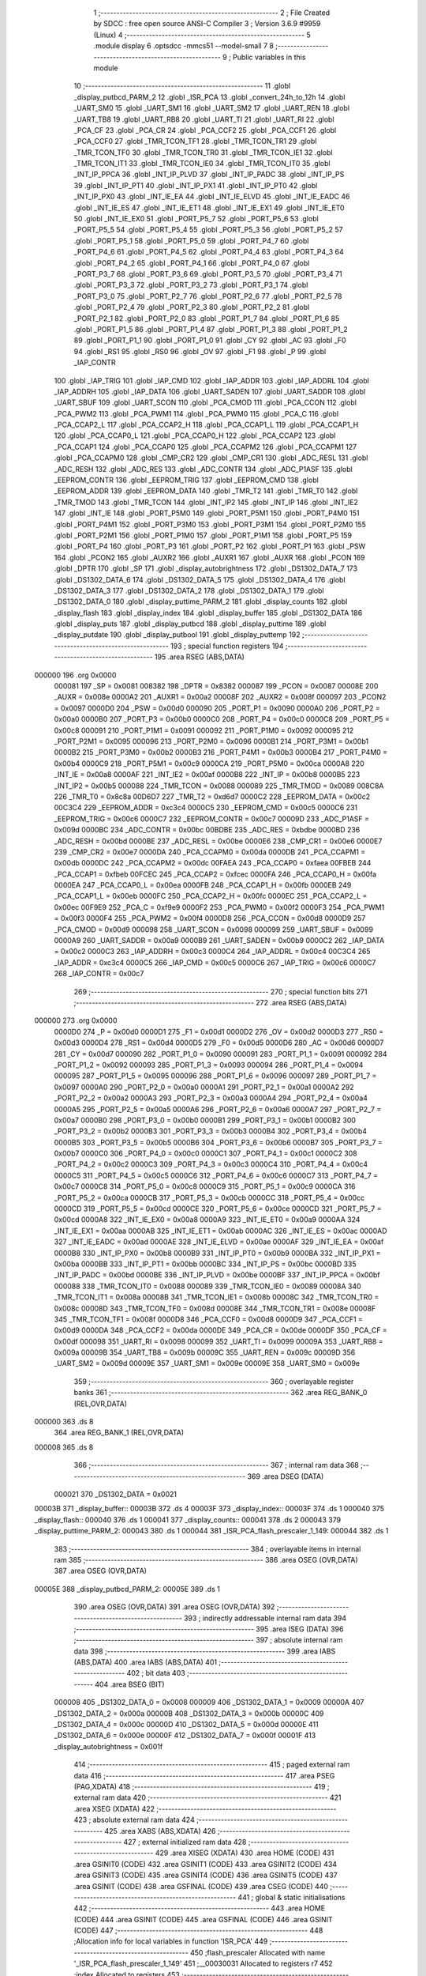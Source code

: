                                      1 ;--------------------------------------------------------
                                      2 ; File Created by SDCC : free open source ANSI-C Compiler
                                      3 ; Version 3.6.9 #9959 (Linux)
                                      4 ;--------------------------------------------------------
                                      5 	.module display
                                      6 	.optsdcc -mmcs51 --model-small
                                      7 	
                                      8 ;--------------------------------------------------------
                                      9 ; Public variables in this module
                                     10 ;--------------------------------------------------------
                                     11 	.globl _display_putbcd_PARM_2
                                     12 	.globl _ISR_PCA
                                     13 	.globl _convert_24h_to_12h
                                     14 	.globl _UART_SM0
                                     15 	.globl _UART_SM1
                                     16 	.globl _UART_SM2
                                     17 	.globl _UART_REN
                                     18 	.globl _UART_TB8
                                     19 	.globl _UART_RB8
                                     20 	.globl _UART_TI
                                     21 	.globl _UART_RI
                                     22 	.globl _PCA_CF
                                     23 	.globl _PCA_CR
                                     24 	.globl _PCA_CCF2
                                     25 	.globl _PCA_CCF1
                                     26 	.globl _PCA_CCF0
                                     27 	.globl _TMR_TCON_TF1
                                     28 	.globl _TMR_TCON_TR1
                                     29 	.globl _TMR_TCON_TF0
                                     30 	.globl _TMR_TCON_TR0
                                     31 	.globl _TMR_TCON_IE1
                                     32 	.globl _TMR_TCON_IT1
                                     33 	.globl _TMR_TCON_IE0
                                     34 	.globl _TMR_TCON_IT0
                                     35 	.globl _INT_IP_PPCA
                                     36 	.globl _INT_IP_PLVD
                                     37 	.globl _INT_IP_PADC
                                     38 	.globl _INT_IP_PS
                                     39 	.globl _INT_IP_PT1
                                     40 	.globl _INT_IP_PX1
                                     41 	.globl _INT_IP_PT0
                                     42 	.globl _INT_IP_PX0
                                     43 	.globl _INT_IE_EA
                                     44 	.globl _INT_IE_ELVD
                                     45 	.globl _INT_IE_EADC
                                     46 	.globl _INT_IE_ES
                                     47 	.globl _INT_IE_ET1
                                     48 	.globl _INT_IE_EX1
                                     49 	.globl _INT_IE_ET0
                                     50 	.globl _INT_IE_EX0
                                     51 	.globl _PORT_P5_7
                                     52 	.globl _PORT_P5_6
                                     53 	.globl _PORT_P5_5
                                     54 	.globl _PORT_P5_4
                                     55 	.globl _PORT_P5_3
                                     56 	.globl _PORT_P5_2
                                     57 	.globl _PORT_P5_1
                                     58 	.globl _PORT_P5_0
                                     59 	.globl _PORT_P4_7
                                     60 	.globl _PORT_P4_6
                                     61 	.globl _PORT_P4_5
                                     62 	.globl _PORT_P4_4
                                     63 	.globl _PORT_P4_3
                                     64 	.globl _PORT_P4_2
                                     65 	.globl _PORT_P4_1
                                     66 	.globl _PORT_P4_0
                                     67 	.globl _PORT_P3_7
                                     68 	.globl _PORT_P3_6
                                     69 	.globl _PORT_P3_5
                                     70 	.globl _PORT_P3_4
                                     71 	.globl _PORT_P3_3
                                     72 	.globl _PORT_P3_2
                                     73 	.globl _PORT_P3_1
                                     74 	.globl _PORT_P3_0
                                     75 	.globl _PORT_P2_7
                                     76 	.globl _PORT_P2_6
                                     77 	.globl _PORT_P2_5
                                     78 	.globl _PORT_P2_4
                                     79 	.globl _PORT_P2_3
                                     80 	.globl _PORT_P2_2
                                     81 	.globl _PORT_P2_1
                                     82 	.globl _PORT_P2_0
                                     83 	.globl _PORT_P1_7
                                     84 	.globl _PORT_P1_6
                                     85 	.globl _PORT_P1_5
                                     86 	.globl _PORT_P1_4
                                     87 	.globl _PORT_P1_3
                                     88 	.globl _PORT_P1_2
                                     89 	.globl _PORT_P1_1
                                     90 	.globl _PORT_P1_0
                                     91 	.globl _CY
                                     92 	.globl _AC
                                     93 	.globl _F0
                                     94 	.globl _RS1
                                     95 	.globl _RS0
                                     96 	.globl _OV
                                     97 	.globl _F1
                                     98 	.globl _P
                                     99 	.globl _IAP_CONTR
                                    100 	.globl _IAP_TRIG
                                    101 	.globl _IAP_CMD
                                    102 	.globl _IAP_ADDR
                                    103 	.globl _IAP_ADDRL
                                    104 	.globl _IAP_ADDRH
                                    105 	.globl _IAP_DATA
                                    106 	.globl _UART_SADEN
                                    107 	.globl _UART_SADDR
                                    108 	.globl _UART_SBUF
                                    109 	.globl _UART_SCON
                                    110 	.globl _PCA_CMOD
                                    111 	.globl _PCA_CCON
                                    112 	.globl _PCA_PWM2
                                    113 	.globl _PCA_PWM1
                                    114 	.globl _PCA_PWM0
                                    115 	.globl _PCA_C
                                    116 	.globl _PCA_CCAP2_L
                                    117 	.globl _PCA_CCAP2_H
                                    118 	.globl _PCA_CCAP1_L
                                    119 	.globl _PCA_CCAP1_H
                                    120 	.globl _PCA_CCAP0_L
                                    121 	.globl _PCA_CCAP0_H
                                    122 	.globl _PCA_CCAP2
                                    123 	.globl _PCA_CCAP1
                                    124 	.globl _PCA_CCAP0
                                    125 	.globl _PCA_CCAPM2
                                    126 	.globl _PCA_CCAPM1
                                    127 	.globl _PCA_CCAPM0
                                    128 	.globl _CMP_CR2
                                    129 	.globl _CMP_CR1
                                    130 	.globl _ADC_RESL
                                    131 	.globl _ADC_RESH
                                    132 	.globl _ADC_RES
                                    133 	.globl _ADC_CONTR
                                    134 	.globl _ADC_P1ASF
                                    135 	.globl _EEPROM_CONTR
                                    136 	.globl _EEPROM_TRIG
                                    137 	.globl _EEPROM_CMD
                                    138 	.globl _EEPROM_ADDR
                                    139 	.globl _EEPROM_DATA
                                    140 	.globl _TMR_T2
                                    141 	.globl _TMR_T0
                                    142 	.globl _TMR_TMOD
                                    143 	.globl _TMR_TCON
                                    144 	.globl _INT_IP2
                                    145 	.globl _INT_IP
                                    146 	.globl _INT_IE2
                                    147 	.globl _INT_IE
                                    148 	.globl _PORT_P5M0
                                    149 	.globl _PORT_P5M1
                                    150 	.globl _PORT_P4M0
                                    151 	.globl _PORT_P4M1
                                    152 	.globl _PORT_P3M0
                                    153 	.globl _PORT_P3M1
                                    154 	.globl _PORT_P2M0
                                    155 	.globl _PORT_P2M1
                                    156 	.globl _PORT_P1M0
                                    157 	.globl _PORT_P1M1
                                    158 	.globl _PORT_P5
                                    159 	.globl _PORT_P4
                                    160 	.globl _PORT_P3
                                    161 	.globl _PORT_P2
                                    162 	.globl _PORT_P1
                                    163 	.globl _PSW
                                    164 	.globl _PCON2
                                    165 	.globl _AUXR2
                                    166 	.globl _AUXR1
                                    167 	.globl _AUXR
                                    168 	.globl _PCON
                                    169 	.globl _DPTR
                                    170 	.globl _SP
                                    171 	.globl _display_autobrightness
                                    172 	.globl _DS1302_DATA_7
                                    173 	.globl _DS1302_DATA_6
                                    174 	.globl _DS1302_DATA_5
                                    175 	.globl _DS1302_DATA_4
                                    176 	.globl _DS1302_DATA_3
                                    177 	.globl _DS1302_DATA_2
                                    178 	.globl _DS1302_DATA_1
                                    179 	.globl _DS1302_DATA_0
                                    180 	.globl _display_puttime_PARM_2
                                    181 	.globl _display_counts
                                    182 	.globl _display_flash
                                    183 	.globl _display_index
                                    184 	.globl _display_buffer
                                    185 	.globl _DS1302_DATA
                                    186 	.globl _display_puts
                                    187 	.globl _display_putbcd
                                    188 	.globl _display_puttime
                                    189 	.globl _display_putdate
                                    190 	.globl _display_putbool
                                    191 	.globl _display_puttemp
                                    192 ;--------------------------------------------------------
                                    193 ; special function registers
                                    194 ;--------------------------------------------------------
                                    195 	.area RSEG    (ABS,DATA)
      000000                        196 	.org 0x0000
                           000081   197 _SP	=	0x0081
                           008382   198 _DPTR	=	0x8382
                           000087   199 _PCON	=	0x0087
                           00008E   200 _AUXR	=	0x008e
                           0000A2   201 _AUXR1	=	0x00a2
                           00008F   202 _AUXR2	=	0x008f
                           000097   203 _PCON2	=	0x0097
                           0000D0   204 _PSW	=	0x00d0
                           000090   205 _PORT_P1	=	0x0090
                           0000A0   206 _PORT_P2	=	0x00a0
                           0000B0   207 _PORT_P3	=	0x00b0
                           0000C0   208 _PORT_P4	=	0x00c0
                           0000C8   209 _PORT_P5	=	0x00c8
                           000091   210 _PORT_P1M1	=	0x0091
                           000092   211 _PORT_P1M0	=	0x0092
                           000095   212 _PORT_P2M1	=	0x0095
                           000096   213 _PORT_P2M0	=	0x0096
                           0000B1   214 _PORT_P3M1	=	0x00b1
                           0000B2   215 _PORT_P3M0	=	0x00b2
                           0000B3   216 _PORT_P4M1	=	0x00b3
                           0000B4   217 _PORT_P4M0	=	0x00b4
                           0000C9   218 _PORT_P5M1	=	0x00c9
                           0000CA   219 _PORT_P5M0	=	0x00ca
                           0000A8   220 _INT_IE	=	0x00a8
                           0000AF   221 _INT_IE2	=	0x00af
                           0000B8   222 _INT_IP	=	0x00b8
                           0000B5   223 _INT_IP2	=	0x00b5
                           000088   224 _TMR_TCON	=	0x0088
                           000089   225 _TMR_TMOD	=	0x0089
                           008C8A   226 _TMR_T0	=	0x8c8a
                           00D6D7   227 _TMR_T2	=	0xd6d7
                           0000C2   228 _EEPROM_DATA	=	0x00c2
                           00C3C4   229 _EEPROM_ADDR	=	0xc3c4
                           0000C5   230 _EEPROM_CMD	=	0x00c5
                           0000C6   231 _EEPROM_TRIG	=	0x00c6
                           0000C7   232 _EEPROM_CONTR	=	0x00c7
                           00009D   233 _ADC_P1ASF	=	0x009d
                           0000BC   234 _ADC_CONTR	=	0x00bc
                           00BDBE   235 _ADC_RES	=	0xbdbe
                           0000BD   236 _ADC_RESH	=	0x00bd
                           0000BE   237 _ADC_RESL	=	0x00be
                           0000E6   238 _CMP_CR1	=	0x00e6
                           0000E7   239 _CMP_CR2	=	0x00e7
                           0000DA   240 _PCA_CCAPM0	=	0x00da
                           0000DB   241 _PCA_CCAPM1	=	0x00db
                           0000DC   242 _PCA_CCAPM2	=	0x00dc
                           00FAEA   243 _PCA_CCAP0	=	0xfaea
                           00FBEB   244 _PCA_CCAP1	=	0xfbeb
                           00FCEC   245 _PCA_CCAP2	=	0xfcec
                           0000FA   246 _PCA_CCAP0_H	=	0x00fa
                           0000EA   247 _PCA_CCAP0_L	=	0x00ea
                           0000FB   248 _PCA_CCAP1_H	=	0x00fb
                           0000EB   249 _PCA_CCAP1_L	=	0x00eb
                           0000FC   250 _PCA_CCAP2_H	=	0x00fc
                           0000EC   251 _PCA_CCAP2_L	=	0x00ec
                           00F9E9   252 _PCA_C	=	0xf9e9
                           0000F2   253 _PCA_PWM0	=	0x00f2
                           0000F3   254 _PCA_PWM1	=	0x00f3
                           0000F4   255 _PCA_PWM2	=	0x00f4
                           0000D8   256 _PCA_CCON	=	0x00d8
                           0000D9   257 _PCA_CMOD	=	0x00d9
                           000098   258 _UART_SCON	=	0x0098
                           000099   259 _UART_SBUF	=	0x0099
                           0000A9   260 _UART_SADDR	=	0x00a9
                           0000B9   261 _UART_SADEN	=	0x00b9
                           0000C2   262 _IAP_DATA	=	0x00c2
                           0000C3   263 _IAP_ADDRH	=	0x00c3
                           0000C4   264 _IAP_ADDRL	=	0x00c4
                           00C3C4   265 _IAP_ADDR	=	0xc3c4
                           0000C5   266 _IAP_CMD	=	0x00c5
                           0000C6   267 _IAP_TRIG	=	0x00c6
                           0000C7   268 _IAP_CONTR	=	0x00c7
                                    269 ;--------------------------------------------------------
                                    270 ; special function bits
                                    271 ;--------------------------------------------------------
                                    272 	.area RSEG    (ABS,DATA)
      000000                        273 	.org 0x0000
                           0000D0   274 _P	=	0x00d0
                           0000D1   275 _F1	=	0x00d1
                           0000D2   276 _OV	=	0x00d2
                           0000D3   277 _RS0	=	0x00d3
                           0000D4   278 _RS1	=	0x00d4
                           0000D5   279 _F0	=	0x00d5
                           0000D6   280 _AC	=	0x00d6
                           0000D7   281 _CY	=	0x00d7
                           000090   282 _PORT_P1_0	=	0x0090
                           000091   283 _PORT_P1_1	=	0x0091
                           000092   284 _PORT_P1_2	=	0x0092
                           000093   285 _PORT_P1_3	=	0x0093
                           000094   286 _PORT_P1_4	=	0x0094
                           000095   287 _PORT_P1_5	=	0x0095
                           000096   288 _PORT_P1_6	=	0x0096
                           000097   289 _PORT_P1_7	=	0x0097
                           0000A0   290 _PORT_P2_0	=	0x00a0
                           0000A1   291 _PORT_P2_1	=	0x00a1
                           0000A2   292 _PORT_P2_2	=	0x00a2
                           0000A3   293 _PORT_P2_3	=	0x00a3
                           0000A4   294 _PORT_P2_4	=	0x00a4
                           0000A5   295 _PORT_P2_5	=	0x00a5
                           0000A6   296 _PORT_P2_6	=	0x00a6
                           0000A7   297 _PORT_P2_7	=	0x00a7
                           0000B0   298 _PORT_P3_0	=	0x00b0
                           0000B1   299 _PORT_P3_1	=	0x00b1
                           0000B2   300 _PORT_P3_2	=	0x00b2
                           0000B3   301 _PORT_P3_3	=	0x00b3
                           0000B4   302 _PORT_P3_4	=	0x00b4
                           0000B5   303 _PORT_P3_5	=	0x00b5
                           0000B6   304 _PORT_P3_6	=	0x00b6
                           0000B7   305 _PORT_P3_7	=	0x00b7
                           0000C0   306 _PORT_P4_0	=	0x00c0
                           0000C1   307 _PORT_P4_1	=	0x00c1
                           0000C2   308 _PORT_P4_2	=	0x00c2
                           0000C3   309 _PORT_P4_3	=	0x00c3
                           0000C4   310 _PORT_P4_4	=	0x00c4
                           0000C5   311 _PORT_P4_5	=	0x00c5
                           0000C6   312 _PORT_P4_6	=	0x00c6
                           0000C7   313 _PORT_P4_7	=	0x00c7
                           0000C8   314 _PORT_P5_0	=	0x00c8
                           0000C9   315 _PORT_P5_1	=	0x00c9
                           0000CA   316 _PORT_P5_2	=	0x00ca
                           0000CB   317 _PORT_P5_3	=	0x00cb
                           0000CC   318 _PORT_P5_4	=	0x00cc
                           0000CD   319 _PORT_P5_5	=	0x00cd
                           0000CE   320 _PORT_P5_6	=	0x00ce
                           0000CD   321 _PORT_P5_7	=	0x00cd
                           0000A8   322 _INT_IE_EX0	=	0x00a8
                           0000A9   323 _INT_IE_ET0	=	0x00a9
                           0000AA   324 _INT_IE_EX1	=	0x00aa
                           0000AB   325 _INT_IE_ET1	=	0x00ab
                           0000AC   326 _INT_IE_ES	=	0x00ac
                           0000AD   327 _INT_IE_EADC	=	0x00ad
                           0000AE   328 _INT_IE_ELVD	=	0x00ae
                           0000AF   329 _INT_IE_EA	=	0x00af
                           0000B8   330 _INT_IP_PX0	=	0x00b8
                           0000B9   331 _INT_IP_PT0	=	0x00b9
                           0000BA   332 _INT_IP_PX1	=	0x00ba
                           0000BB   333 _INT_IP_PT1	=	0x00bb
                           0000BC   334 _INT_IP_PS	=	0x00bc
                           0000BD   335 _INT_IP_PADC	=	0x00bd
                           0000BE   336 _INT_IP_PLVD	=	0x00be
                           0000BF   337 _INT_IP_PPCA	=	0x00bf
                           000088   338 _TMR_TCON_IT0	=	0x0088
                           000089   339 _TMR_TCON_IE0	=	0x0089
                           00008A   340 _TMR_TCON_IT1	=	0x008a
                           00008B   341 _TMR_TCON_IE1	=	0x008b
                           00008C   342 _TMR_TCON_TR0	=	0x008c
                           00008D   343 _TMR_TCON_TF0	=	0x008d
                           00008E   344 _TMR_TCON_TR1	=	0x008e
                           00008F   345 _TMR_TCON_TF1	=	0x008f
                           0000D8   346 _PCA_CCF0	=	0x00d8
                           0000D9   347 _PCA_CCF1	=	0x00d9
                           0000DA   348 _PCA_CCF2	=	0x00da
                           0000DE   349 _PCA_CR	=	0x00de
                           0000DF   350 _PCA_CF	=	0x00df
                           000098   351 _UART_RI	=	0x0098
                           000099   352 _UART_TI	=	0x0099
                           00009A   353 _UART_RB8	=	0x009a
                           00009B   354 _UART_TB8	=	0x009b
                           00009C   355 _UART_REN	=	0x009c
                           00009D   356 _UART_SM2	=	0x009d
                           00009E   357 _UART_SM1	=	0x009e
                           00009E   358 _UART_SM0	=	0x009e
                                    359 ;--------------------------------------------------------
                                    360 ; overlayable register banks
                                    361 ;--------------------------------------------------------
                                    362 	.area REG_BANK_0	(REL,OVR,DATA)
      000000                        363 	.ds 8
                                    364 	.area REG_BANK_1	(REL,OVR,DATA)
      000008                        365 	.ds 8
                                    366 ;--------------------------------------------------------
                                    367 ; internal ram data
                                    368 ;--------------------------------------------------------
                                    369 	.area DSEG    (DATA)
                           000021   370 _DS1302_DATA	=	0x0021
      00003B                        371 _display_buffer::
      00003B                        372 	.ds 4
      00003F                        373 _display_index::
      00003F                        374 	.ds 1
      000040                        375 _display_flash::
      000040                        376 	.ds 1
      000041                        377 _display_counts::
      000041                        378 	.ds 2
      000043                        379 _display_puttime_PARM_2:
      000043                        380 	.ds 1
      000044                        381 _ISR_PCA_flash_prescaler_1_149:
      000044                        382 	.ds 1
                                    383 ;--------------------------------------------------------
                                    384 ; overlayable items in internal ram 
                                    385 ;--------------------------------------------------------
                                    386 	.area	OSEG    (OVR,DATA)
                                    387 	.area	OSEG    (OVR,DATA)
      00005E                        388 _display_putbcd_PARM_2:
      00005E                        389 	.ds 1
                                    390 	.area	OSEG    (OVR,DATA)
                                    391 	.area	OSEG    (OVR,DATA)
                                    392 ;--------------------------------------------------------
                                    393 ; indirectly addressable internal ram data
                                    394 ;--------------------------------------------------------
                                    395 	.area ISEG    (DATA)
                                    396 ;--------------------------------------------------------
                                    397 ; absolute internal ram data
                                    398 ;--------------------------------------------------------
                                    399 	.area IABS    (ABS,DATA)
                                    400 	.area IABS    (ABS,DATA)
                                    401 ;--------------------------------------------------------
                                    402 ; bit data
                                    403 ;--------------------------------------------------------
                                    404 	.area BSEG    (BIT)
                           000008   405 _DS1302_DATA_0	=	0x0008
                           000009   406 _DS1302_DATA_1	=	0x0009
                           00000A   407 _DS1302_DATA_2	=	0x000a
                           00000B   408 _DS1302_DATA_3	=	0x000b
                           00000C   409 _DS1302_DATA_4	=	0x000c
                           00000D   410 _DS1302_DATA_5	=	0x000d
                           00000E   411 _DS1302_DATA_6	=	0x000e
                           00000F   412 _DS1302_DATA_7	=	0x000f
                           00001F   413 _display_autobrightness	=	0x001f
                                    414 ;--------------------------------------------------------
                                    415 ; paged external ram data
                                    416 ;--------------------------------------------------------
                                    417 	.area PSEG    (PAG,XDATA)
                                    418 ;--------------------------------------------------------
                                    419 ; external ram data
                                    420 ;--------------------------------------------------------
                                    421 	.area XSEG    (XDATA)
                                    422 ;--------------------------------------------------------
                                    423 ; absolute external ram data
                                    424 ;--------------------------------------------------------
                                    425 	.area XABS    (ABS,XDATA)
                                    426 ;--------------------------------------------------------
                                    427 ; external initialized ram data
                                    428 ;--------------------------------------------------------
                                    429 	.area XISEG   (XDATA)
                                    430 	.area HOME    (CODE)
                                    431 	.area GSINIT0 (CODE)
                                    432 	.area GSINIT1 (CODE)
                                    433 	.area GSINIT2 (CODE)
                                    434 	.area GSINIT3 (CODE)
                                    435 	.area GSINIT4 (CODE)
                                    436 	.area GSINIT5 (CODE)
                                    437 	.area GSINIT  (CODE)
                                    438 	.area GSFINAL (CODE)
                                    439 	.area CSEG    (CODE)
                                    440 ;--------------------------------------------------------
                                    441 ; global & static initialisations
                                    442 ;--------------------------------------------------------
                                    443 	.area HOME    (CODE)
                                    444 	.area GSINIT  (CODE)
                                    445 	.area GSFINAL (CODE)
                                    446 	.area GSINIT  (CODE)
                                    447 ;------------------------------------------------------------
                                    448 ;Allocation info for local variables in function 'ISR_PCA'
                                    449 ;------------------------------------------------------------
                                    450 ;flash_prescaler           Allocated with name '_ISR_PCA_flash_prescaler_1_149'
                                    451 ;__00030031                Allocated to registers r7 
                                    452 ;index                     Allocated to registers 
                                    453 ;------------------------------------------------------------
                                    454 ;	../display.c:80: static uint8_t flash_prescaler = 0x10;
      0000C7 75 44 10         [24]  455 	mov	_ISR_PCA_flash_prescaler_1_149,#0x10
                                    456 ;	../display.c:12: volatile uint8_t display_buffer[4] = {0x00,0x00,0x00,0x00};
      0000CA 75 3B 00         [24]  457 	mov	_display_buffer,#0x00
      0000CD 75 3C 00         [24]  458 	mov	(_display_buffer + 0x0001),#0x00
      0000D0 75 3D 00         [24]  459 	mov	(_display_buffer + 0x0002),#0x00
      0000D3 75 3E 00         [24]  460 	mov	(_display_buffer + 0x0003),#0x00
                                    461 ;	../display.c:13: volatile uint8_t display_index = 0x03;
      0000D6 75 3F 03         [24]  462 	mov	_display_index,#0x03
                                    463 ;	../display.c:14: volatile uint8_t display_flash = 0x00;
      0000D9 75 40 00         [24]  464 	mov	_display_flash,#0x00
                                    465 ;	../display.c:15: volatile uint16_t display_counts = 0xff00;
      0000DC 75 41 00         [24]  466 	mov	_display_counts,#0x00
      0000DF 75 42 FF         [24]  467 	mov	(_display_counts + 1),#0xff
                                    468 ;--------------------------------------------------------
                                    469 ; Home
                                    470 ;--------------------------------------------------------
                                    471 	.area HOME    (CODE)
                                    472 	.area HOME    (CODE)
                                    473 ;--------------------------------------------------------
                                    474 ; code
                                    475 ;--------------------------------------------------------
                                    476 	.area CSEG    (CODE)
                                    477 ;------------------------------------------------------------
                                    478 ;Allocation info for local variables in function 'display_puts'
                                    479 ;------------------------------------------------------------
                                    480 ;s                         Allocated to registers r6 r7 
                                    481 ;------------------------------------------------------------
                                    482 ;	../display.c:17: void display_puts(__code const char* s) {
                                    483 ;	-----------------------------------------
                                    484 ;	 function display_puts
                                    485 ;	-----------------------------------------
      00058F                        486 _display_puts:
                           000007   487 	ar7 = 0x07
                           000006   488 	ar6 = 0x06
                           000005   489 	ar5 = 0x05
                           000004   490 	ar4 = 0x04
                           000003   491 	ar3 = 0x03
                           000002   492 	ar2 = 0x02
                           000001   493 	ar1 = 0x01
                           000000   494 	ar0 = 0x00
                                    495 ;	../display.c:18: display_buffer[0] = ledfonts_numeric_normal[*s];
      00058F AE 82            [24]  496 	mov	r6,dpl
      000591 AF 83            [24]  497 	mov  r7,dph
      000593 E4               [12]  498 	clr	a
      000594 93               [24]  499 	movc	a,@a+dptr
      000595 90 30 00         [24]  500 	mov	dptr,#_ledfonts_numeric_normal
      000598 93               [24]  501 	movc	a,@a+dptr
      000599 FD               [12]  502 	mov	r5,a
      00059A 8D 3B            [24]  503 	mov	_display_buffer,r5
                                    504 ;	../display.c:19: display_buffer[1] = ledfonts_numeric_normal[*(s+1)];
      00059C 8E 82            [24]  505 	mov	dpl,r6
      00059E 8F 83            [24]  506 	mov	dph,r7
      0005A0 A3               [24]  507 	inc	dptr
      0005A1 E4               [12]  508 	clr	a
      0005A2 93               [24]  509 	movc	a,@a+dptr
      0005A3 90 30 00         [24]  510 	mov	dptr,#_ledfonts_numeric_normal
      0005A6 93               [24]  511 	movc	a,@a+dptr
      0005A7 FD               [12]  512 	mov	r5,a
      0005A8 8D 3C            [24]  513 	mov	(_display_buffer + 0x0001),r5
                                    514 ;	../display.c:20: display_buffer[2] = ledfonts_numeric_flipped[*(s+2)];
      0005AA 8E 82            [24]  515 	mov	dpl,r6
      0005AC 8F 83            [24]  516 	mov	dph,r7
      0005AE A3               [24]  517 	inc	dptr
      0005AF A3               [24]  518 	inc	dptr
      0005B0 E4               [12]  519 	clr	a
      0005B1 93               [24]  520 	movc	a,@a+dptr
      0005B2 90 30 80         [24]  521 	mov	dptr,#_ledfonts_numeric_flipped
      0005B5 93               [24]  522 	movc	a,@a+dptr
      0005B6 FD               [12]  523 	mov	r5,a
      0005B7 8D 3D            [24]  524 	mov	(_display_buffer + 0x0002),r5
                                    525 ;	../display.c:21: display_buffer[3] = ledfonts_numeric_normal[*(s+3)];
      0005B9 8E 82            [24]  526 	mov	dpl,r6
      0005BB 8F 83            [24]  527 	mov	dph,r7
      0005BD A3               [24]  528 	inc	dptr
      0005BE A3               [24]  529 	inc	dptr
      0005BF A3               [24]  530 	inc	dptr
      0005C0 E4               [12]  531 	clr	a
      0005C1 93               [24]  532 	movc	a,@a+dptr
      0005C2 90 30 00         [24]  533 	mov	dptr,#_ledfonts_numeric_normal
      0005C5 93               [24]  534 	movc	a,@a+dptr
      0005C6 FF               [12]  535 	mov	r7,a
      0005C7 8F 3E            [24]  536 	mov	(_display_buffer + 0x0003),r7
      0005C9 22               [24]  537 	ret
                                    538 ;------------------------------------------------------------
                                    539 ;Allocation info for local variables in function 'display_putbcd'
                                    540 ;------------------------------------------------------------
                                    541 ;v2                        Allocated with name '_display_putbcd_PARM_2'
                                    542 ;v1                        Allocated to registers r7 
                                    543 ;------------------------------------------------------------
                                    544 ;	../display.c:24: void display_putbcd(uint8_t v1, uint8_t v2) {
                                    545 ;	-----------------------------------------
                                    546 ;	 function display_putbcd
                                    547 ;	-----------------------------------------
      0005CA                        548 _display_putbcd:
                                    549 ;	../display.c:25: display_buffer[0] = ledfonts_numeric_normal[(v1 >> 0x04)];
      0005CA E5 82            [12]  550 	mov	a,dpl
      0005CC FF               [12]  551 	mov	r7,a
      0005CD C4               [12]  552 	swap	a
      0005CE 54 0F            [12]  553 	anl	a,#0x0f
      0005D0 90 30 00         [24]  554 	mov	dptr,#_ledfonts_numeric_normal
      0005D3 93               [24]  555 	movc	a,@a+dptr
      0005D4 FE               [12]  556 	mov	r6,a
      0005D5 8E 3B            [24]  557 	mov	_display_buffer,r6
                                    558 ;	../display.c:26: display_buffer[1] = ledfonts_numeric_normal[(v1 & 0x0f)];
      0005D7 74 0F            [12]  559 	mov	a,#0x0f
      0005D9 5F               [12]  560 	anl	a,r7
      0005DA 90 30 00         [24]  561 	mov	dptr,#_ledfonts_numeric_normal
      0005DD 93               [24]  562 	movc	a,@a+dptr
      0005DE FF               [12]  563 	mov	r7,a
      0005DF 8F 3C            [24]  564 	mov	(_display_buffer + 0x0001),r7
                                    565 ;	../display.c:27: display_buffer[2] = ledfonts_numeric_flipped[(v2 >> 0x04)];
      0005E1 E5 5E            [12]  566 	mov	a,_display_putbcd_PARM_2
      0005E3 C4               [12]  567 	swap	a
      0005E4 54 0F            [12]  568 	anl	a,#0x0f
      0005E6 90 30 80         [24]  569 	mov	dptr,#_ledfonts_numeric_flipped
      0005E9 93               [24]  570 	movc	a,@a+dptr
      0005EA FF               [12]  571 	mov	r7,a
      0005EB 8F 3D            [24]  572 	mov	(_display_buffer + 0x0002),r7
                                    573 ;	../display.c:28: display_buffer[3] = ledfonts_numeric_normal[(v2 & 0x0f)];
      0005ED 74 0F            [12]  574 	mov	a,#0x0f
      0005EF 55 5E            [12]  575 	anl	a,_display_putbcd_PARM_2
      0005F1 90 30 00         [24]  576 	mov	dptr,#_ledfonts_numeric_normal
      0005F4 93               [24]  577 	movc	a,@a+dptr
      0005F5 FF               [12]  578 	mov	r7,a
      0005F6 8F 3E            [24]  579 	mov	(_display_buffer + 0x0003),r7
      0005F8 22               [24]  580 	ret
                                    581 ;------------------------------------------------------------
                                    582 ;Allocation info for local variables in function 'display_puttime'
                                    583 ;------------------------------------------------------------
                                    584 ;minute                    Allocated with name '_display_puttime_PARM_2'
                                    585 ;hour                      Allocated to registers r7 
                                    586 ;------------------------------------------------------------
                                    587 ;	../display.c:31: void display_puttime(uint8_t hour, uint8_t minute) {
                                    588 ;	-----------------------------------------
                                    589 ;	 function display_puttime
                                    590 ;	-----------------------------------------
      0005F9                        591 _display_puttime:
      0005F9 AF 82            [24]  592 	mov	r7,dpl
                                    593 ;	../display.c:32: if(TIME_DISPLAY_12) {
      0005FB 90 00 03         [24]  594 	mov	dptr,#(_ds1302_sram_data + 0x0003)
      0005FE E0               [24]  595 	movx	a,@dptr
      0005FF 23               [12]  596 	rl	a
      000600 23               [12]  597 	rl	a
      000601 54 01            [12]  598 	anl	a,#0x01
      000603 FE               [12]  599 	mov	r6,a
      000604 60 20            [24]  600 	jz	00104$
                                    601 ;	../display.c:33: display_putbcd(convert_24h_to_12h(hour),minute);
      000606 8F 82            [24]  602 	mov	dpl,r7
      000608 C0 07            [24]  603 	push	ar7
      00060A 12 0A 0E         [24]  604 	lcall	_convert_24h_to_12h
      00060D D0 07            [24]  605 	pop	ar7
      00060F 85 43 5E         [24]  606 	mov	_display_putbcd_PARM_2,_display_puttime_PARM_2
      000612 C0 07            [24]  607 	push	ar7
      000614 12 05 CA         [24]  608 	lcall	_display_putbcd
      000617 D0 07            [24]  609 	pop	ar7
                                    610 ;	../display.c:34: if(hour > 0x11)
      000619 EF               [12]  611 	mov	a,r7
      00061A 24 EE            [12]  612 	add	a,#0xff - 0x11
      00061C 50 10            [24]  613 	jnc	00105$
                                    614 ;	/home/shenghao/workspace/TESTMCS51/display.h:175: display_buffer[3] &= 0x7f;
      00061E 74 7F            [12]  615 	mov	a,#0x7f
      000620 55 3E            [12]  616 	anl	a,(_display_buffer + 0x0003)
      000622 F5 3E            [12]  617 	mov	(_display_buffer + 0x0003),a
                                    618 ;	../display.c:35: display_ampmon();
      000624 80 08            [24]  619 	sjmp	00105$
      000626                        620 00104$:
                                    621 ;	../display.c:37: display_putbcd(hour,minute);
      000626 85 43 5E         [24]  622 	mov	_display_putbcd_PARM_2,_display_puttime_PARM_2
      000629 8F 82            [24]  623 	mov	dpl,r7
      00062B 12 05 CA         [24]  624 	lcall	_display_putbcd
      00062E                        625 00105$:
                                    626 ;	../display.c:40: if(DISPLAY_REMOVE_LEADING_ZEROES &&
      00062E 90 00 02         [24]  627 	mov	dptr,#(_ds1302_sram_data + 0x0002)
      000631 E0               [24]  628 	movx	a,@dptr
      000632 FF               [12]  629 	mov	r7,a
      000633 30 E0 11         [24]  630 	jnb	acc.0,00110$
                                    631 ;	../display.c:41: (display_buffer[0] == ledfonts_numeric_normal['0']))
      000636 90 30 30         [24]  632 	mov	dptr,#(_ledfonts_numeric_normal + 0x0030)
      000639 E4               [12]  633 	clr	a
      00063A 93               [24]  634 	movc	a,@a+dptr
      00063B FF               [12]  635 	mov	r7,a
      00063C B5 3B 08         [24]  636 	cjne	a,_display_buffer,00110$
                                    637 ;	../display.c:42: display_buffer[0] = ledfonts_numeric_normal[' '];
      00063F 90 30 20         [24]  638 	mov	dptr,#(_ledfonts_numeric_normal + 0x0020)
      000642 E4               [12]  639 	clr	a
      000643 93               [24]  640 	movc	a,@a+dptr
      000644 FF               [12]  641 	mov	r7,a
      000645 8F 3B            [24]  642 	mov	_display_buffer,r7
      000647                        643 00110$:
      000647 22               [24]  644 	ret
                                    645 ;------------------------------------------------------------
                                    646 ;Allocation info for local variables in function 'display_putdate'
                                    647 ;------------------------------------------------------------
                                    648 ;	../display.c:45: void display_putdate(void) {
                                    649 ;	-----------------------------------------
                                    650 ;	 function display_putdate
                                    651 ;	-----------------------------------------
      000648                        652 _display_putdate:
                                    653 ;	../display.c:46: if(DATE_DISPLAY_MMDD)
      000648 90 00 03         [24]  654 	mov	dptr,#(_ds1302_sram_data + 0x0003)
      00064B E0               [24]  655 	movx	a,@dptr
      00064C 23               [12]  656 	rl	a
      00064D 54 01            [12]  657 	anl	a,#0x01
      00064F FF               [12]  658 	mov	r7,a
      000650 60 0B            [24]  659 	jz	00102$
                                    660 ;	../display.c:47: display_putbcd(ds1302.month,ds1302.date);
      000652 85 49 82         [24]  661 	mov	dpl,(_ds1302 + 0x0004)
      000655 85 48 5E         [24]  662 	mov	_display_putbcd_PARM_2,(_ds1302 + 0x0003)
      000658 12 05 CA         [24]  663 	lcall	_display_putbcd
      00065B 80 09            [24]  664 	sjmp	00103$
      00065D                        665 00102$:
                                    666 ;	../display.c:49: display_putbcd(ds1302.date,ds1302.month);
      00065D 85 48 82         [24]  667 	mov	dpl,(_ds1302 + 0x0003)
      000660 85 49 5E         [24]  668 	mov	_display_putbcd_PARM_2,(_ds1302 + 0x0004)
      000663 12 05 CA         [24]  669 	lcall	_display_putbcd
      000666                        670 00103$:
                                    671 ;	/home/shenghao/workspace/TESTMCS51/display.h:146: display_buffer[1] &= 0x7f;
      000666 74 7F            [12]  672 	mov	a,#0x7f
      000668 55 3C            [12]  673 	anl	a,(_display_buffer + 0x0001)
      00066A F5 3C            [12]  674 	mov	(_display_buffer + 0x0001),a
                                    675 ;	../display.c:52: if(DISPLAY_REMOVE_LEADING_ZEROES){
      00066C 90 00 02         [24]  676 	mov	dptr,#(_ds1302_sram_data + 0x0002)
      00066F E0               [24]  677 	movx	a,@dptr
      000670 FF               [12]  678 	mov	r7,a
      000671 30 E0 22         [24]  679 	jnb	acc.0,00111$
                                    680 ;	../display.c:53: if(display_buffer[0] == ledfonts_numeric_normal['0'])
      000674 90 30 30         [24]  681 	mov	dptr,#(_ledfonts_numeric_normal + 0x0030)
      000677 E4               [12]  682 	clr	a
      000678 93               [24]  683 	movc	a,@a+dptr
      000679 FF               [12]  684 	mov	r7,a
      00067A B5 3B 08         [24]  685 	cjne	a,_display_buffer,00105$
                                    686 ;	../display.c:54: display_buffer[0] = ledfonts_numeric_normal[' '];
      00067D 90 30 20         [24]  687 	mov	dptr,#(_ledfonts_numeric_normal + 0x0020)
      000680 E4               [12]  688 	clr	a
      000681 93               [24]  689 	movc	a,@a+dptr
      000682 FF               [12]  690 	mov	r7,a
      000683 8F 3B            [24]  691 	mov	_display_buffer,r7
      000685                        692 00105$:
                                    693 ;	../display.c:55: if(display_buffer[2] == ledfonts_numeric_flipped['0'])
      000685 90 30 B0         [24]  694 	mov	dptr,#(_ledfonts_numeric_flipped + 0x0030)
      000688 E4               [12]  695 	clr	a
      000689 93               [24]  696 	movc	a,@a+dptr
      00068A FF               [12]  697 	mov	r7,a
      00068B B5 3D 08         [24]  698 	cjne	a,(_display_buffer + 0x0002),00111$
                                    699 ;	../display.c:56: display_buffer[2] = ledfonts_numeric_flipped[' '];
      00068E 90 30 A0         [24]  700 	mov	dptr,#(_ledfonts_numeric_flipped + 0x0020)
      000691 E4               [12]  701 	clr	a
      000692 93               [24]  702 	movc	a,@a+dptr
      000693 FF               [12]  703 	mov	r7,a
      000694 8F 3D            [24]  704 	mov	(_display_buffer + 0x0002),r7
      000696                        705 00111$:
      000696 22               [24]  706 	ret
                                    707 ;------------------------------------------------------------
                                    708 ;Allocation info for local variables in function 'display_putbool'
                                    709 ;------------------------------------------------------------
                                    710 ;v                         Allocated to registers r7 
                                    711 ;------------------------------------------------------------
                                    712 ;	../display.c:60: void display_putbool(uint8_t v) {
                                    713 ;	-----------------------------------------
                                    714 ;	 function display_putbool
                                    715 ;	-----------------------------------------
      000697                        716 _display_putbool:
                                    717 ;	../display.c:61: if(v) {
      000697 E5 82            [12]  718 	mov	a,dpl
      000699 FF               [12]  719 	mov	r7,a
      00069A 60 11            [24]  720 	jz	00102$
                                    721 ;	../display.c:62: display_buffer[2] = ledfonts_numeric_flipped['O'];
      00069C 90 30 CF         [24]  722 	mov	dptr,#(_ledfonts_numeric_flipped + 0x004f)
      00069F E4               [12]  723 	clr	a
      0006A0 93               [24]  724 	movc	a,@a+dptr
      0006A1 FF               [12]  725 	mov	r7,a
      0006A2 8F 3D            [24]  726 	mov	(_display_buffer + 0x0002),r7
                                    727 ;	../display.c:63: display_buffer[3] = ledfonts_numeric_normal['N'];
      0006A4 90 30 4E         [24]  728 	mov	dptr,#(_ledfonts_numeric_normal + 0x004e)
      0006A7 E4               [12]  729 	clr	a
      0006A8 93               [24]  730 	movc	a,@a+dptr
      0006A9 FF               [12]  731 	mov	r7,a
      0006AA 8F 3E            [24]  732 	mov	(_display_buffer + 0x0003),r7
      0006AC 22               [24]  733 	ret
      0006AD                        734 00102$:
                                    735 ;	../display.c:65: display_buffer[2] = ledfonts_numeric_flipped['O'];
      0006AD 90 30 CF         [24]  736 	mov	dptr,#(_ledfonts_numeric_flipped + 0x004f)
      0006B0 E4               [12]  737 	clr	a
      0006B1 93               [24]  738 	movc	a,@a+dptr
      0006B2 FF               [12]  739 	mov	r7,a
      0006B3 8F 3D            [24]  740 	mov	(_display_buffer + 0x0002),r7
                                    741 ;	../display.c:66: display_buffer[3] = ledfonts_numeric_normal['F'];
      0006B5 90 30 46         [24]  742 	mov	dptr,#(_ledfonts_numeric_normal + 0x0046)
      0006B8 E4               [12]  743 	clr	a
      0006B9 93               [24]  744 	movc	a,@a+dptr
      0006BA FF               [12]  745 	mov	r7,a
      0006BB 8F 3E            [24]  746 	mov	(_display_buffer + 0x0003),r7
      0006BD 22               [24]  747 	ret
                                    748 ;------------------------------------------------------------
                                    749 ;Allocation info for local variables in function 'display_puttemp'
                                    750 ;------------------------------------------------------------
                                    751 ;v                         Allocated to registers r6 r7 
                                    752 ;------------------------------------------------------------
                                    753 ;	../display.c:70: void display_puttemp(uint16_t v) {
                                    754 ;	-----------------------------------------
                                    755 ;	 function display_puttemp
                                    756 ;	-----------------------------------------
      0006BE                        757 _display_puttemp:
      0006BE AE 82            [24]  758 	mov	r6,dpl
      0006C0 AF 83            [24]  759 	mov	r7,dph
                                    760 ;	../display.c:71: display_buffer[0] = ledfonts_numeric_normal[(v >> 0x08) & 0x0f];
      0006C2 8F 05            [24]  761 	mov	ar5,r7
      0006C4 74 0F            [12]  762 	mov	a,#0x0f
      0006C6 5D               [12]  763 	anl	a,r5
      0006C7 90 30 00         [24]  764 	mov	dptr,#_ledfonts_numeric_normal
      0006CA 93               [24]  765 	movc	a,@a+dptr
      0006CB FD               [12]  766 	mov	r5,a
      0006CC 8D 3B            [24]  767 	mov	_display_buffer,r5
                                    768 ;	../display.c:72: display_buffer[1] = ledfonts_numeric_normal[(v >> 0x04) & 0x0f];
      0006CE 8E 04            [24]  769 	mov	ar4,r6
      0006D0 EF               [12]  770 	mov	a,r7
      0006D1 C4               [12]  771 	swap	a
      0006D2 CC               [12]  772 	xch	a,r4
      0006D3 C4               [12]  773 	swap	a
      0006D4 54 0F            [12]  774 	anl	a,#0x0f
      0006D6 6C               [12]  775 	xrl	a,r4
      0006D7 CC               [12]  776 	xch	a,r4
      0006D8 54 0F            [12]  777 	anl	a,#0x0f
      0006DA CC               [12]  778 	xch	a,r4
      0006DB 6C               [12]  779 	xrl	a,r4
      0006DC CC               [12]  780 	xch	a,r4
      0006DD 53 04 0F         [24]  781 	anl	ar4,#0x0f
      0006E0 7D 00            [12]  782 	mov	r5,#0x00
      0006E2 EC               [12]  783 	mov	a,r4
      0006E3 24 00            [12]  784 	add	a,#_ledfonts_numeric_normal
      0006E5 F5 82            [12]  785 	mov	dpl,a
      0006E7 ED               [12]  786 	mov	a,r5
      0006E8 34 30            [12]  787 	addc	a,#(_ledfonts_numeric_normal >> 8)
      0006EA F5 83            [12]  788 	mov	dph,a
      0006EC E4               [12]  789 	clr	a
      0006ED 93               [24]  790 	movc	a,@a+dptr
      0006EE FD               [12]  791 	mov	r5,a
      0006EF 8D 3C            [24]  792 	mov	(_display_buffer + 0x0001),r5
                                    793 ;	../display.c:73: display_buffer[2] = ledfonts_numeric_flipped[v & 0x0f];
      0006F1 53 06 0F         [24]  794 	anl	ar6,#0x0f
      0006F4 7F 00            [12]  795 	mov	r7,#0x00
      0006F6 EE               [12]  796 	mov	a,r6
      0006F7 24 80            [12]  797 	add	a,#_ledfonts_numeric_flipped
      0006F9 F5 82            [12]  798 	mov	dpl,a
      0006FB EF               [12]  799 	mov	a,r7
      0006FC 34 30            [12]  800 	addc	a,#(_ledfonts_numeric_flipped >> 8)
      0006FE F5 83            [12]  801 	mov	dph,a
      000700 E4               [12]  802 	clr	a
      000701 93               [24]  803 	movc	a,@a+dptr
      000702 FF               [12]  804 	mov	r7,a
      000703 8F 3D            [24]  805 	mov	(_display_buffer + 0x0002),r7
                                    806 ;	../display.c:74: display_buffer[3] = ledfonts_numeric_normal['C'];
      000705 90 30 43         [24]  807 	mov	dptr,#(_ledfonts_numeric_normal + 0x0043)
      000708 E4               [12]  808 	clr	a
      000709 93               [24]  809 	movc	a,@a+dptr
      00070A FF               [12]  810 	mov	r7,a
      00070B 8F 3E            [24]  811 	mov	(_display_buffer + 0x0003),r7
                                    812 ;	/home/shenghao/workspace/TESTMCS51/display.h:146: display_buffer[1] &= 0x7f;
      00070D 74 7F            [12]  813 	mov	a,#0x7f
      00070F 55 3C            [12]  814 	anl	a,(_display_buffer + 0x0001)
      000711 F5 3C            [12]  815 	mov	(_display_buffer + 0x0001),a
                                    816 ;	../display.c:75: display_periodon();
      000713 22               [24]  817 	ret
                                    818 ;------------------------------------------------------------
                                    819 ;Allocation info for local variables in function 'ISR_PCA'
                                    820 ;------------------------------------------------------------
                                    821 ;flash_prescaler           Allocated with name '_ISR_PCA_flash_prescaler_1_149'
                                    822 ;__00030031                Allocated to registers r7 
                                    823 ;index                     Allocated to registers 
                                    824 ;------------------------------------------------------------
                                    825 ;	../display.c:78: void ISR_PCA(void) __interrupt(INT_PCA) __using(1)
                                    826 ;	-----------------------------------------
                                    827 ;	 function ISR_PCA
                                    828 ;	-----------------------------------------
      000714                        829 _ISR_PCA:
                           00000F   830 	ar7 = 0x0f
                           00000E   831 	ar6 = 0x0e
                           00000D   832 	ar5 = 0x0d
                           00000C   833 	ar4 = 0x0c
                           00000B   834 	ar3 = 0x0b
                           00000A   835 	ar2 = 0x0a
                           000009   836 	ar1 = 0x09
                           000008   837 	ar0 = 0x08
      000714 C0 E0            [24]  838 	push	acc
      000716 C0 F0            [24]  839 	push	b
      000718 C0 D0            [24]  840 	push	psw
      00071A 75 D0 08         [24]  841 	mov	psw,#0x08
                                    842 ;	../display.c:81: if(PCA_CF) {
                                    843 ;	../display.c:87: PCA_CF = 0;										//Disable interrupt flag
                                    844 ;	assignBit
      00071D 10 DF 02         [24]  845 	jbc	_PCA_CF,00132$
      000720 80 3D            [24]  846 	sjmp	00106$
      000722                        847 00132$:
                                    848 ;	../display.c:88: PCA_CCAP0_L = (display_counts & 0x0f); 			//Setup new compare value - Note that the low register MUST be written first to stop the comparison operation!
      000722 AF 41            [24]  849 	mov	r7,_display_counts
      000724 74 0F            [12]  850 	mov	a,#0x0f
      000726 5F               [12]  851 	anl	a,r7
      000727 F5 EA            [12]  852 	mov	_PCA_CCAP0_L,a
                                    853 ;	../display.c:89: PCA_CCAP0_H = (display_counts >> 8);			//Setup new compare value
      000729 85 42 FA         [24]  854 	mov	_PCA_CCAP0_H,(_display_counts + 1)
                                    855 ;	../display.c:90: PORT_P2 = display_buffer[display_index];		//Write segment buffer
      00072C E5 3F            [12]  856 	mov	a,_display_index
      00072E 24 3B            [12]  857 	add	a,#_display_buffer
      000730 F9               [12]  858 	mov	r1,a
      000731 87 A0            [24]  859 	mov	_PORT_P2,@r1
                                    860 ;	../display.c:93: if((flash_prescaler < 0x08) && ((display_flash >> display_index) & 0x01))
      000733 74 F8            [12]  861 	mov	a,#0x100 - 0x08
      000735 25 44            [12]  862 	add	a,_ISR_PCA_flash_prescaler_1_149
      000737 40 11            [24]  863 	jc	00102$
      000739 85 3F F0         [24]  864 	mov	b,_display_index
      00073C 05 F0            [12]  865 	inc	b
      00073E E5 40            [12]  866 	mov	a,_display_flash
      000740 80 02            [24]  867 	sjmp	00135$
      000742                        868 00134$:
      000742 C3               [12]  869 	clr	c
      000743 13               [12]  870 	rrc	a
      000744                        871 00135$:
      000744 D5 F0 FB         [24]  872 	djnz	b,00134$
      000747 20 E0 30         [24]  873 	jb	acc.0,00115$
      00074A                        874 00102$:
                                    875 ;	../display.c:96: display_drive_common(display_index);
      00074A AF 3F            [24]  876 	mov	r7,_display_index
                                    877 ;	/home/shenghao/workspace/TESTMCS51/board_config.h:46: PORT_P3 &= ~(0x04 << index);
      00074C 8F F0            [24]  878 	mov	b,r7
      00074E 05 F0            [12]  879 	inc	b
      000750 74 04            [12]  880 	mov	a,#0x04
      000752 80 02            [24]  881 	sjmp	00139$
      000754                        882 00137$:
      000754 25 E0            [12]  883 	add	a,acc
      000756                        884 00139$:
      000756 D5 F0 FB         [24]  885 	djnz	b,00137$
      000759 F4               [12]  886 	cpl	a
      00075A FF               [12]  887 	mov	r7,a
      00075B 52 B0            [12]  888 	anl	_PORT_P3,a
                                    889 ;	../display.c:96: display_drive_common(display_index);
                                    890 ;	../display.c:98: return;
      00075D 80 1B            [24]  891 	sjmp	00115$
      00075F                        892 00106$:
                                    893 ;	../display.c:101: if(PCA_CCF0) {
                                    894 ;	../display.c:106: PCA_CCF0 = 0;				//Disable interrupt flag
                                    895 ;	assignBit
      00075F 10 D8 02         [24]  896 	jbc	_PCA_CCF0,00140$
      000762 80 16            [24]  897 	sjmp	00115$
      000764                        898 00140$:
                                    899 ;	/home/shenghao/workspace/TESTMCS51/board_config.h:57: PORT_P3 |= (0x3c);
      000764 43 B0 3C         [24]  900 	orl	_PORT_P3,#0x3c
                                    901 ;	../display.c:108: if(!display_index){
      000767 E5 3F            [12]  902 	mov	a,_display_index
      000769 70 0D            [24]  903 	jnz	00110$
                                    904 ;	../display.c:110: if(!(flash_prescaler--))
      00076B AF 44            [24]  905 	mov	r7,_ISR_PCA_flash_prescaler_1_149
      00076D 15 44            [12]  906 	dec	_ISR_PCA_flash_prescaler_1_149
      00076F EF               [12]  907 	mov	a,r7
      000770 70 03            [24]  908 	jnz	00108$
                                    909 ;	../display.c:111: flash_prescaler = 0x10;
      000772 75 44 10         [24]  910 	mov	_ISR_PCA_flash_prescaler_1_149,#0x10
      000775                        911 00108$:
                                    912 ;	../display.c:112: display_index = 0x04;
      000775 75 3F 04         [24]  913 	mov	_display_index,#0x04
      000778                        914 00110$:
                                    915 ;	../display.c:114: display_index--;			//Decrement display index
      000778 15 3F            [12]  916 	dec	_display_index
                                    917 ;	../display.c:116: return;
      00077A                        918 00115$:
      00077A D0 D0            [24]  919 	pop	psw
      00077C D0 F0            [24]  920 	pop	b
      00077E D0 E0            [24]  921 	pop	acc
      000780 32               [24]  922 	reti
                                    923 ;	eliminated unneeded push/pop dpl
                                    924 ;	eliminated unneeded push/pop dph
                                    925 	.area CSEG    (CODE)
                                    926 	.area CONST   (CODE)
                                    927 	.area XINIT   (CODE)
                                    928 	.area CABS    (ABS,CODE)
